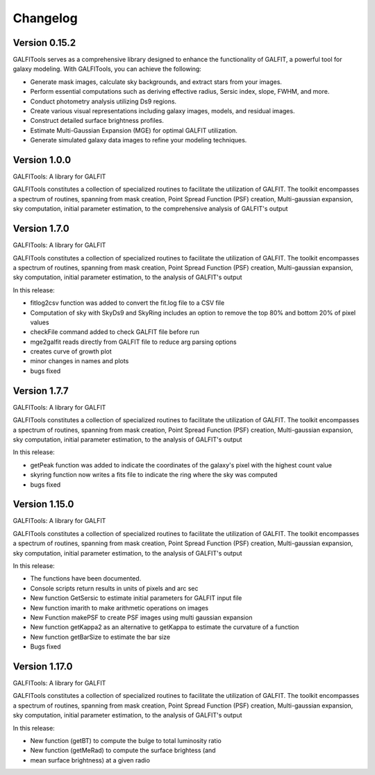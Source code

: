 =========
Changelog
=========


Version 0.15.2
===============


GALFITools serves as a comprehensive 
library designed to enhance the functionality 
of GALFIT, a powerful tool for galaxy 
modeling. With GALFITools, you can achieve the following:

- Generate mask images, calculate sky backgrounds, and extract stars from your images.
- Perform essential computations such as deriving effective radius, Sersic index, slope, FWHM, and more.
- Conduct photometry analysis utilizing Ds9 regions.
- Create various visual representations including galaxy images, models, and residual images.
- Construct detailed surface brightness profiles.
- Estimate Multi-Gaussian Expansion (MGE) for optimal GALFIT utilization.
- Generate simulated galaxy data images to refine your modeling techniques.



Version 1.0.0
===============


GALFITools: A library for GALFIT

GALFITools constitutes a collection of specialized routines to facilitate
the utilization of GALFIT. The toolkit encompasses a spectrum of routines,
spanning from mask creation, Point Spread Function (PSF) creation,
Multi-gaussian expansion, sky computation, initial parameter estimation,
to the comprehensive analysis of GALFIT's output



Version 1.7.0
===============

GALFITools: A library for GALFIT

GALFITools constitutes a collection of specialized routines to facilitate
the utilization of GALFIT. The toolkit encompasses a spectrum of routines,
spanning from mask creation, Point Spread Function (PSF) creation,
Multi-gaussian expansion, sky computation, initial parameter estimation,
to the analysis of GALFIT's output

In this release:

- fitlog2csv function was added to convert the fit.log file to a CSV file
- Computation of sky with SkyDs9 and SkyRing includes an option to remove the top 80% and bottom 20% of pixel values
- checkFile command added to check GALFIT file before run
- mge2galfit reads directly from GALFIT file to reduce arg parsing options
- creates curve of growth plot
- minor changes in names and plots
- bugs fixed


Version 1.7.7
===============


GALFITools: A library for GALFIT

GALFITools constitutes a collection of specialized routines to facilitate
the utilization of GALFIT. The toolkit encompasses a spectrum of routines,
spanning from mask creation, Point Spread Function (PSF) creation,
Multi-gaussian expansion, sky computation, initial parameter estimation,
to the analysis of GALFIT's output

In this release:

- getPeak function was added to indicate the coordinates of the galaxy's pixel with the highest count value
- skyring function now writes a fits file to indicate the ring where the sky was computed
- bugs fixed




Version 1.15.0
================

GALFITools: A library for GALFIT

GALFITools constitutes a collection of specialized routines to facilitate
the utilization of GALFIT. The toolkit encompasses a spectrum of routines,
spanning from mask creation, Point Spread Function (PSF) creation,
Multi-gaussian expansion, sky computation, initial parameter estimation,
to the analysis of GALFIT's output

In this release:

- The functions have been documented.
- Console scripts return results in units of pixels and arc sec
- New function GetSersic to estimate initial parameters for GALFIT input file
- New function imarith to make arithmetic operations on images
- New Function makePSF to create PSF images using multi gaussian expansion
- New function getKappa2 as an alternative to getKappa to estimate the curvature of a function
- New function getBarSize to estimate the bar size
- Bugs fixed


Version 1.17.0
================

GALFITools: A library for GALFIT

GALFITools constitutes a collection of specialized routines to facilitate
the utilization of GALFIT. The toolkit encompasses a spectrum of routines,
spanning from mask creation, Point Spread Function (PSF) creation,
Multi-gaussian expansion, sky computation, initial parameter estimation,
to the analysis of GALFIT's output

In this release:

- New function (getBT) to compute the bulge to total luminosity ratio
- New function (getMeRad) to compute the surface brightess (and 
- mean surface brightness) at a given radio




